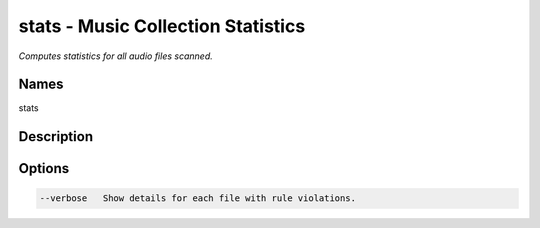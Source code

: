 stats - Music Collection Statistics
===================================

.. {{{cog
.. cog.out(cog_pluginHelp("stats"))
.. }}}

*Computes statistics for all audio files scanned.*

Names
-----
stats 

Description
-----------


Options
-------
.. code-block:: text

    --verbose   Show details for each file with rule violations.


.. {{{end}}}
